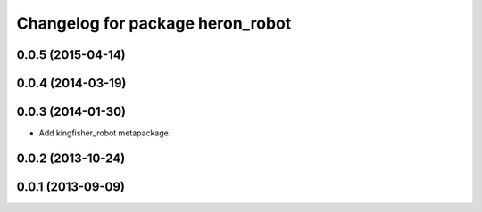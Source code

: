 ^^^^^^^^^^^^^^^^^^^^^^^^^^^^^^^^^^^^^^
Changelog for package heron_robot
^^^^^^^^^^^^^^^^^^^^^^^^^^^^^^^^^^^^^^

0.0.5 (2015-04-14)
------------------

0.0.4 (2014-03-19)
------------------

0.0.3 (2014-01-30)
------------------
* Add kingfisher_robot metapackage.

0.0.2 (2013-10-24)
------------------

0.0.1 (2013-09-09)
------------------
